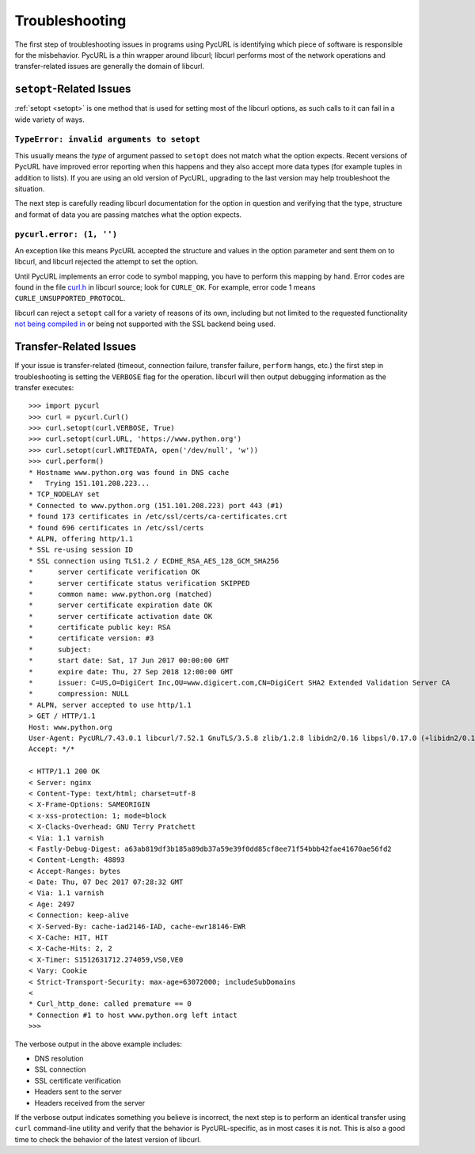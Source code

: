 Troubleshooting
===============

The first step of troubleshooting issues in programs using PycURL is
identifying which piece of software is responsible for the misbehavior.
PycURL is a thin wrapper around libcurl; libcurl performs most of the
network operations and transfer-related issues are generally the domain
of libcurl.

``setopt``-Related Issues
-------------------------

:ref:`setopt <setopt>` is one method that is used for setting most
of the libcurl options, as such calls to it can fail in a wide variety
of ways.

``TypeError: invalid arguments to setopt``
~~~~~~~~~~~~~~~~~~~~~~~~~~~~~~~~~~~~~~~~~~

This usually means the *type* of argument passed to ``setopt`` does not
match what the option expects. Recent versions of PycURL have improved
error reporting when this happens and they also accept more data types
(for example tuples in addition to lists). If you are using an old version of
PycURL, upgrading to the last version may help troubleshoot the situation.

The next step is carefully reading libcurl documentation for the option
in question and verifying that the type, structure and format of data
you are passing matches what the option expects.

``pycurl.error: (1, '')``
~~~~~~~~~~~~~~~~~~~~~~~~~

An exception like this means PycURL accepted the structure and values
in the option parameter and sent them on to libcurl, and
libcurl rejected the attempt to set the option.

Until PycURL implements an error code to symbol mapping,
you have to perform this mapping by hand. Error codes are
found in the file `curl.h`_ in libcurl source; look for ``CURLE_OK``.
For example, error code 1 means ``CURLE_UNSUPPORTED_PROTOCOL``.

libcurl can reject a ``setopt`` call for a variety of reasons of its own,
including but not limited to the requested functionality
`not being compiled in`_ or being not supported with the SSL backend
being used.

Transfer-Related Issues
-----------------------

If your issue is transfer-related (timeout, connection failure, transfer
failure, ``perform`` hangs, etc.) the first step in troubleshooting is
setting the ``VERBOSE`` flag for the operation. libcurl will then output
debugging information as the transfer executes::

    >>> import pycurl
    >>> curl = pycurl.Curl()
    >>> curl.setopt(curl.VERBOSE, True)
    >>> curl.setopt(curl.URL, 'https://www.python.org')
    >>> curl.setopt(curl.WRITEDATA, open('/dev/null', 'w'))
    >>> curl.perform()
    * Hostname www.python.org was found in DNS cache
    *   Trying 151.101.208.223...
    * TCP_NODELAY set
    * Connected to www.python.org (151.101.208.223) port 443 (#1)
    * found 173 certificates in /etc/ssl/certs/ca-certificates.crt
    * found 696 certificates in /etc/ssl/certs
    * ALPN, offering http/1.1
    * SSL re-using session ID
    * SSL connection using TLS1.2 / ECDHE_RSA_AES_128_GCM_SHA256
    *      server certificate verification OK
    *      server certificate status verification SKIPPED
    *      common name: www.python.org (matched)
    *      server certificate expiration date OK
    *      server certificate activation date OK
    *      certificate public key: RSA
    *      certificate version: #3
    *      subject:
    *      start date: Sat, 17 Jun 2017 00:00:00 GMT
    *      expire date: Thu, 27 Sep 2018 12:00:00 GMT
    *      issuer: C=US,O=DigiCert Inc,OU=www.digicert.com,CN=DigiCert SHA2 Extended Validation Server CA
    *      compression: NULL
    * ALPN, server accepted to use http/1.1
    > GET / HTTP/1.1
    Host: www.python.org
    User-Agent: PycURL/7.43.0.1 libcurl/7.52.1 GnuTLS/3.5.8 zlib/1.2.8 libidn2/0.16 libpsl/0.17.0 (+libidn2/0.16) libssh2/1.7.0 nghttp2/1.18.1 librtmp/2.3
    Accept: */*

    < HTTP/1.1 200 OK
    < Server: nginx
    < Content-Type: text/html; charset=utf-8
    < X-Frame-Options: SAMEORIGIN
    < x-xss-protection: 1; mode=block
    < X-Clacks-Overhead: GNU Terry Pratchett
    < Via: 1.1 varnish
    < Fastly-Debug-Digest: a63ab819df3b185a89db37a59e39f0dd85cf8ee71f54bbb42fae41670ae56fd2
    < Content-Length: 48893
    < Accept-Ranges: bytes
    < Date: Thu, 07 Dec 2017 07:28:32 GMT
    < Via: 1.1 varnish
    < Age: 2497
    < Connection: keep-alive
    < X-Served-By: cache-iad2146-IAD, cache-ewr18146-EWR
    < X-Cache: HIT, HIT
    < X-Cache-Hits: 2, 2
    < X-Timer: S1512631712.274059,VS0,VE0
    < Vary: Cookie
    < Strict-Transport-Security: max-age=63072000; includeSubDomains
    <
    * Curl_http_done: called premature == 0
    * Connection #1 to host www.python.org left intact
    >>>

The verbose output in the above example includes:

- DNS resolution
- SSL connection
- SSL certificate verification
- Headers sent to the server
- Headers received from the server

If the verbose output indicates something you believe is incorrect,
the next step is to perform an identical transfer using ``curl`` command-line
utility and verify that the behavior is PycURL-specific, as in most cases
it is not. This is also a good time to check the behavior of the latest
version of libcurl.

.. _curl.h: https://github.com/curl/curl/blob/master/include/curl/curl.h#L456
.. _not being compiled in: https://github.com/pycurl/pycurl/issues/477

